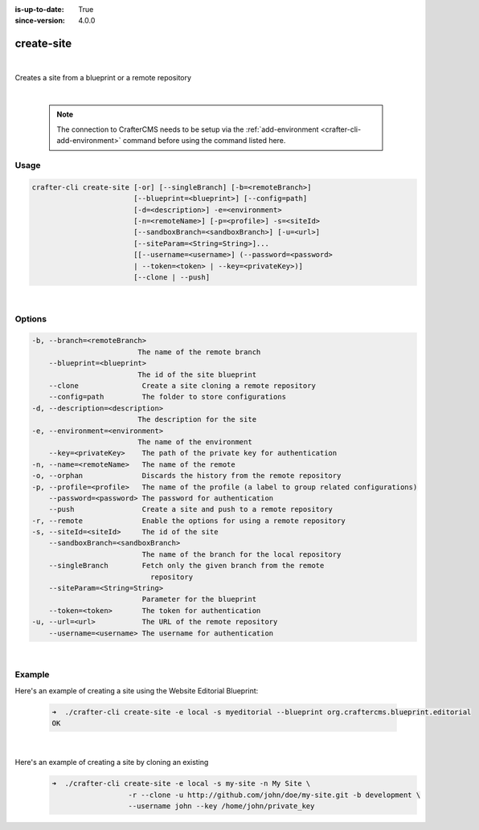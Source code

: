:is-up-to-date: True
:since-version: 4.0.0

.. index:: Crafter CLI Command create-site, create-site

.. _crafter-cli-create-site:

===========
create-site
===========

|

Creates a site from a blueprint or a remote repository

|

   .. note::

      The connection to CrafterCMS needs to be setup via the :ref:`add-environment <crafter-cli-add-environment>` command before using the command listed here.

-----
Usage
-----

.. code-block:: text

       crafter-cli create-site [-or] [--singleBranch] [-b=<remoteBranch>]
                               [--blueprint=<blueprint>] [--config=path]
                               [-d=<description>] -e=<environment>
                               [-n=<remoteName>] [-p=<profile>] -s=<siteId>
                               [--sandboxBranch=<sandboxBranch>] [-u=<url>]
                               [--siteParam=<String=String>]...
                               [[--username=<username>] (--password=<password>
                               | --token=<token> | --key=<privateKey>)]
                               [--clone | --push]

|

-------
Options
-------

.. code-block:: text

   -b, --branch=<remoteBranch>
                            The name of the remote branch
       --blueprint=<blueprint>
                            The id of the site blueprint
       --clone               Create a site cloning a remote repository
       --config=path         The folder to store configurations
   -d, --description=<description>
                            The description for the site
   -e, --environment=<environment>
                            The name of the environment
       --key=<privateKey>    The path of the private key for authentication
   -n, --name=<remoteName>   The name of the remote
   -o, --orphan              Discards the history from the remote repository
   -p, --profile=<profile>   The name of the profile (a label to group related configurations)
       --password=<password> The password for authentication
       --push                Create a site and push to a remote repository
   -r, --remote              Enable the options for using a remote repository
   -s, --siteId=<siteId>     The id of the site
       --sandboxBranch=<sandboxBranch>
                             The name of the branch for the local repository
       --singleBranch        Fetch only the given branch from the remote
                               repository
       --siteParam=<String=String>
                             Parameter for the blueprint
       --token=<token>       The token for authentication
   -u, --url=<url>           The URL of the remote repository
       --username=<username> The username for authentication

|

-------
Example
-------

Here's an example of creating a site using the Website Editorial Blueprint:

   .. code-block:: bash

      ➜  ./crafter-cli create-site -e local -s myeditorial --blueprint org.craftercms.blueprint.editorial
      OK

   |

Here's an example of creating a site by cloning an existing
   .. code-block:: bash

      ➜  ./crafter-cli create-site -e local -s my-site -n My Site \
                        -r --clone -u http://github.com/john/doe/my-site.git -b development \
                        --username john --key /home/john/private_key